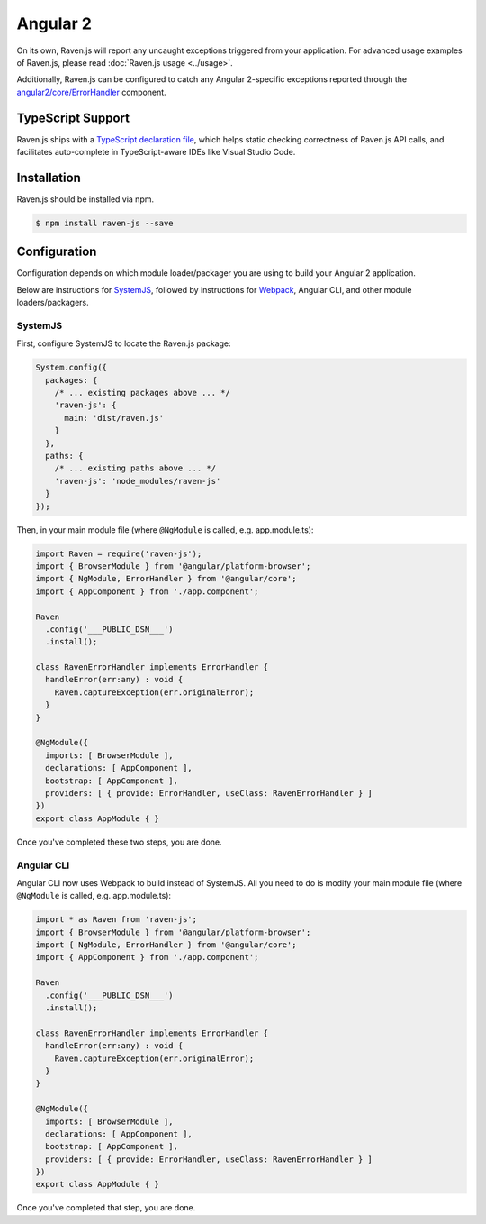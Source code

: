 Angular 2
=========

On its own, Raven.js will report any uncaught exceptions triggered from your application. For advanced usage examples of Raven.js, please read :doc:`Raven.js usage <../usage>`.

Additionally, Raven.js can be configured to catch any Angular 2-specific exceptions reported through the `angular2/core/ErrorHandler
<https://angular.io/docs/js/latest/api/core/index/ErrorHandler-class.html>`_ component.


TypeScript Support
------------------

Raven.js ships with a `TypeScript declaration file
<https://github.com/getsentry/raven-js/blob/master/typescript/raven.d.ts>`_, which helps static checking correctness of
Raven.js API calls, and facilitates auto-complete in TypeScript-aware IDEs like Visual Studio Code.


Installation
------------

Raven.js should be installed via npm.

.. code-block:: sh

    $ npm install raven-js --save


Configuration
-------------

Configuration depends on which module loader/packager you are using to build your Angular 2 application.

Below are instructions for `SystemJS
<https://github.com/systemjs/systemjs>`__, followed by instructions for `Webpack
<https://webpack.github.io/>`__, Angular CLI, and other module loaders/packagers.

SystemJS
~~~~~~~~

First, configure SystemJS to locate the Raven.js package:

.. code-block:: js

    System.config({
      packages: {
        /* ... existing packages above ... */
        'raven-js': {
          main: 'dist/raven.js'
        }
      },
      paths: {
        /* ... existing paths above ... */
        'raven-js': 'node_modules/raven-js'
      }
    });

Then, in your main module file (where ``@NgModule`` is called, e.g. app.module.ts):

.. code-block:: js

    import Raven = require('raven-js');
    import { BrowserModule } from '@angular/platform-browser';
    import { NgModule, ErrorHandler } from '@angular/core';
    import { AppComponent } from './app.component';

    Raven
      .config('___PUBLIC_DSN___')
      .install();

    class RavenErrorHandler implements ErrorHandler {
      handleError(err:any) : void {
        Raven.captureException(err.originalError);
      }
    }

    @NgModule({
      imports: [ BrowserModule ],
      declarations: [ AppComponent ],
      bootstrap: [ AppComponent ],
      providers: [ { provide: ErrorHandler, useClass: RavenErrorHandler } ]
    })
    export class AppModule { }

Once you've completed these two steps, you are done.

Angular CLI
~~~~~~~~

Angular CLI now uses Webpack to build instead of SystemJS. All you need to do is modify your main module file (where ``@NgModule`` is called, e.g. app.module.ts):

.. code-block:: js

    import * as Raven from 'raven-js';
    import { BrowserModule } from '@angular/platform-browser';
    import { NgModule, ErrorHandler } from '@angular/core';
    import { AppComponent } from './app.component';

    Raven
      .config('___PUBLIC_DSN___')
      .install();

    class RavenErrorHandler implements ErrorHandler {
      handleError(err:any) : void {
        Raven.captureException(err.originalError);
      }
    }

    @NgModule({
      imports: [ BrowserModule ],
      declarations: [ AppComponent ],
      bootstrap: [ AppComponent ],
      providers: [ { provide: ErrorHandler, useClass: RavenErrorHandler } ]
    })
    export class AppModule { }

Once you've completed that step, you are done.
